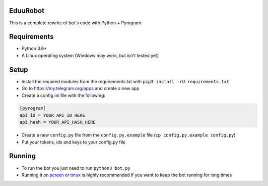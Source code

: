 EduuRobot
=========

This is a complete rewrite of bot's code with Python + Pyrogram

Requirements
============
- Python 3.6+
- A Linux operating system (Windows may work, but isn't tested yet)

Setup
=====
- Install the required modules from the requirements.txt with ``pip3 install -rU requirements.txt``
- Go to https://my.telegram.org/apps and create a new app
- Create a config.ini file with the following:
.. code-block::

  [pyrogram]
  api_id = YOUR_API_ID_HERE
  api_hash = YOUR_API_HASH_HERE
- Create a new ``config.py`` file from the ``config.py.example`` file (``cp config.py.example config.py``)
- Put your tokens, ids and keys to your config.py file

Running
=======
- To run the bot you just need to run ``python3 bot.py``
- Running it on `screen <https://en.wikipedia.org/wiki/GNU_Screen>`__ or `tmux <https://en.wikipedia.org/wiki/Tmux>`__ is highly recommended if you want to keep the bot running for long times
